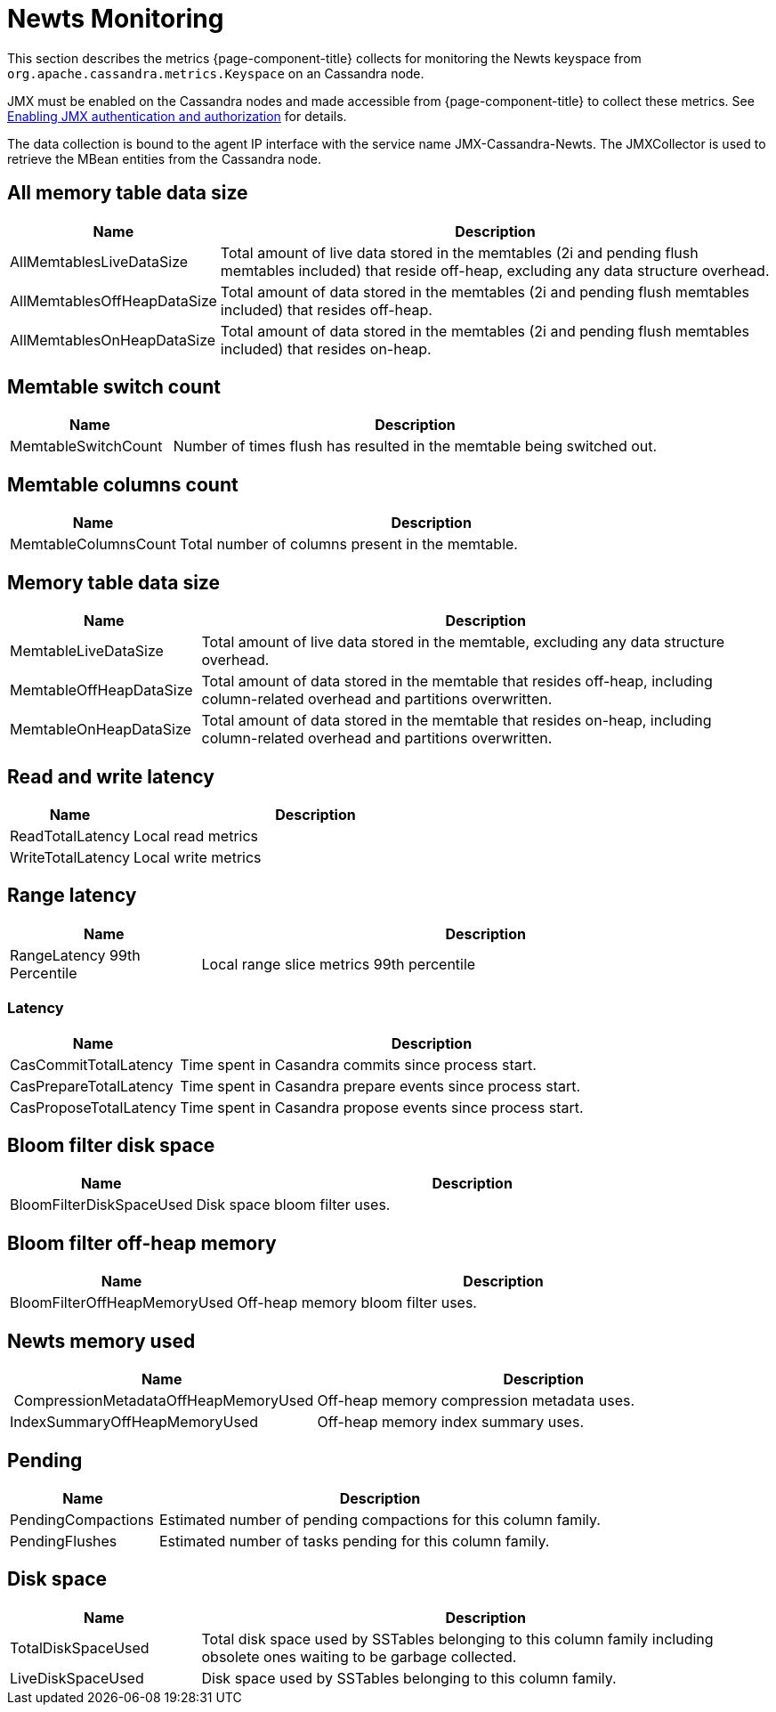 
= Newts Monitoring

This section describes the metrics {page-component-title} collects for monitoring the Newts keyspace from `org.apache.cassandra.metrics.Keyspace` on an Cassandra node.

JMX must be enabled on the Cassandra nodes and made accessible from {page-component-title} to collect these metrics.
See link:https://docs.datastax.com/en/cassandra/3.0/cassandra/configuration/secureJmxAuthentication.html[Enabling JMX authentication and authorization] for details.

The data collection is bound to the agent IP interface with the service name JMX-Cassandra-Newts.
The JMXCollector is used to retrieve the MBean entities from the Cassandra node.

== All memory table data size

[options="header"]
[cols="1,3"]
|===
| Name                          | Description
| AllMemtablesLiveDataSize    | Total amount of live data stored in the memtables (2i and pending flush memtables included) that reside off-heap, excluding any data structure overhead.
| AllMemtablesOffHeapDataSize | Total amount of data stored in the memtables (2i and pending flush memtables included) that resides off-heap.
| AllMemtablesOnHeapDataSize  | Total amount of data stored in the memtables (2i and pending flush memtables included) that resides on-heap.
|===

== Memtable switch count

[options="header"]
[cols="1,3"]
|===
| Name                  | Description
| MemtableSwitchCount | Number of times flush has resulted in the memtable being switched out.
|===

== Memtable columns count

[options="header"]
[cols="1,3"]
|===
| Name                   | Description
| MemtableColumnsCount | Total number of columns present in the memtable.
|===

== Memory table data size

[options="header"]
[cols="1,3"]
|===
| Name                      | Description
| MemtableLiveDataSize    | Total amount of live data stored in the memtable, excluding any data structure overhead.
| MemtableOffHeapDataSize | Total amount of data stored in the memtable that resides off-heap, including column-related overhead and partitions overwritten.
| MemtableOnHeapDataSize  | Total amount of data stored in the memtable that resides on-heap, including column-related overhead and partitions overwritten.
|===

== Read and write latency

[options="header"]
[cols="1,3"]
|===
| Name                | Description
| ReadTotalLatency  | Local read metrics
| WriteTotalLatency | Local write metrics
|===

== Range latency

[options="header"]
[cols="1,3"]
|===
| Name                           | Description
| RangeLatency 99th Percentile | Local range slice metrics 99th percentile
|===

=== Latency

[options="header"]
[cols="1,3"]
|===
| Name                     | Description
| CasCommitTotalLatency  | Time spent in Casandra commits since process start.
| CasPrepareTotalLatency | Time spent in Casandra prepare events since process start.
| CasProposeTotalLatency | Time spent in Casandra propose events since process start.
|===

== Bloom filter disk space

[options="header"]
[cols="1,3"]
|===
| Name                       | Description
| BloomFilterDiskSpaceUsed | Disk space bloom filter uses.
|===

== Bloom filter off-heap memory

[options="header"]
[cols="1,3"]
|===
| Name                           | Description
| BloomFilterOffHeapMemoryUsed | Off-heap memory bloom filter uses.
|===

== Newts memory used

[options="header"]
[cols="1,3"]
|===
| Name                                   | Description
| CompressionMetadataOffHeapMemoryUsed | Off-heap memory compression metadata uses.
| IndexSummaryOffHeapMemoryUsed        | Off-heap memory index summary uses.
|===

== Pending

[options="header"]
[cols="1,3"]
|===
| Name                 | Description
| PendingCompactions | Estimated number of pending compactions for this column family.
| PendingFlushes     | Estimated number of tasks pending for this column family.
|===

== Disk space

[options="header"]
[cols="1,3"]
|===
| Name                 | Description
| TotalDiskSpaceUsed | Total disk space used by SSTables belonging to this column family including obsolete ones waiting to be garbage collected.
| LiveDiskSpaceUsed  | Disk space used by SSTables belonging to this column family.
|===
